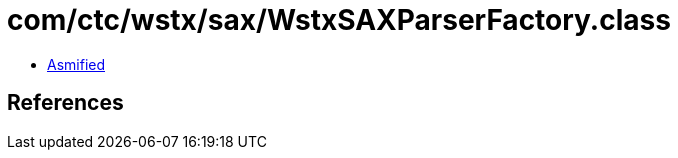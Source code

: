 = com/ctc/wstx/sax/WstxSAXParserFactory.class

 - link:WstxSAXParserFactory-asmified.java[Asmified]

== References

